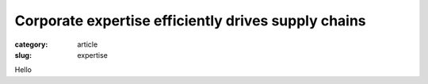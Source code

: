 ####################################################
Corporate expertise efficiently drives supply chains
####################################################

:category: article
:slug: expertise

Hello
